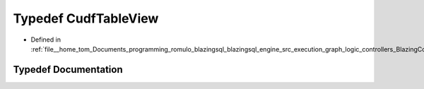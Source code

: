 .. _exhale_typedef_BlazingColumn_8h_1ade7b77001abe59b93f77837aa0d36a06:

Typedef CudfTableView
=====================

- Defined in :ref:`file__home_tom_Documents_programming_romulo_blazingsql_blazingsql_engine_src_execution_graph_logic_controllers_BlazingColumn.h`


Typedef Documentation
---------------------


.. doxygentypedef:: CudfTableView
